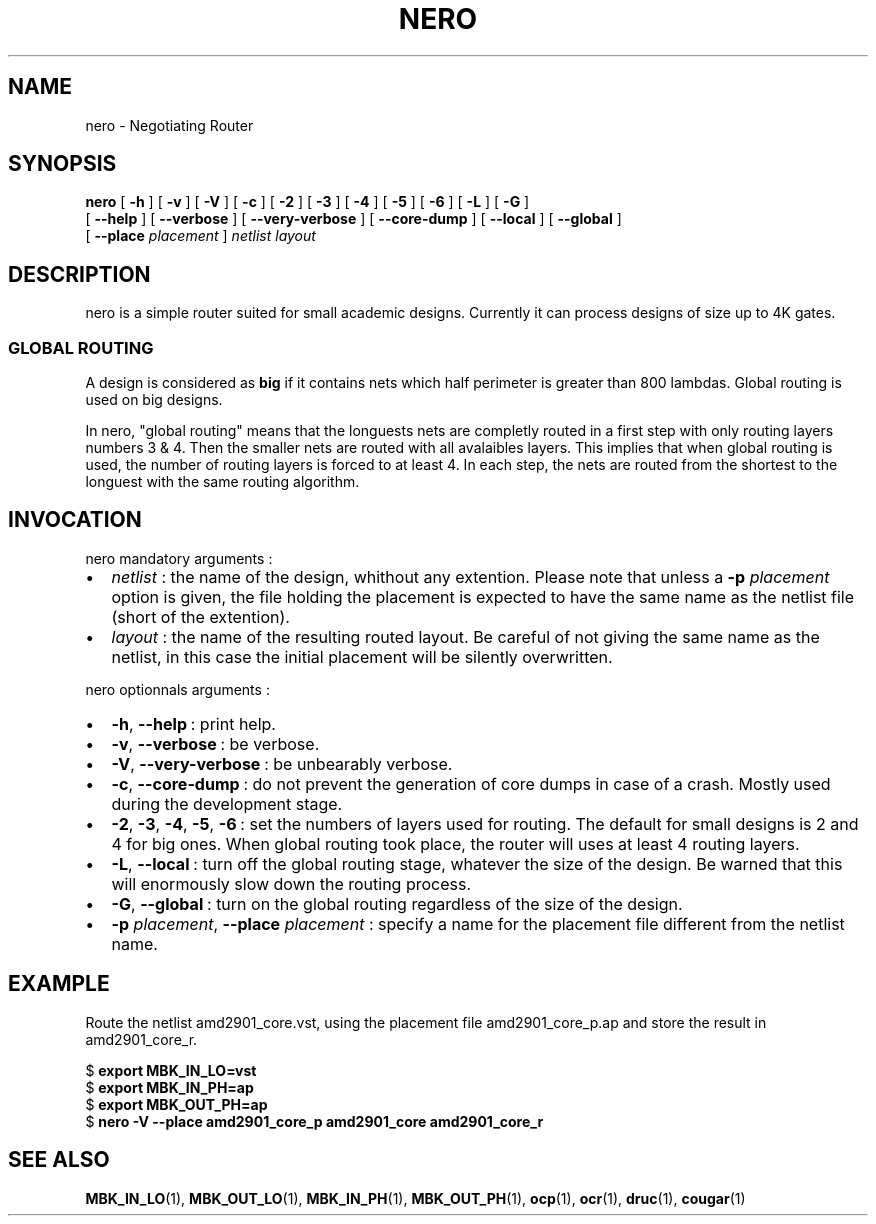 .\\" auto-generated by docbook2man-spec $Revision: 1.1 $
.TH "NERO" "1" "02 October 2002" "ASIM/LIP6" "Alliance - nero User's Manual"
.SH NAME
nero \- Negotiating Router
.SH SYNOPSIS
.sp
\fBnero\fR [ \fB-h\fR ]  [ \fB-v\fR ]  [ \fB-V\fR ]  [ \fB-c\fR ]  [ \fB-2\fR ]  [ \fB-3\fR ]  [ \fB-4\fR ]  [ \fB-5\fR ]  [ \fB-6\fR ]  [ \fB-L\fR ]  [ \fB-G\fR ] 
 [ \fB--help\fR ]  [ \fB--verbose\fR ]  [ \fB--very-verbose\fR ]  [ \fB--core-dump\fR ]  [ \fB--local\fR ]  [ \fB--global\fR ] 
 [ \fB--place \fIplacement\fB\fR ]  \fB\fInetlist\fB\fR \fB\fIlayout\fB\fR
.SH "DESCRIPTION"
.PP
nero is a simple router suited for small
academic designs. Currently it can process designs of size up to
4K gates.
.SS "GLOBAL ROUTING"
.PP
A design is considered as \fBbig\fR if it
contains nets which half perimeter is greater than 800 lambdas.
Global routing is used on big designs.
.PP
In nero, "global routing" means that
the longuests nets are completly routed in a first step with only
routing layers numbers 3 & 4. Then the smaller nets are routed with all
avalaibles layers. This implies that when global routing is
used, the number of routing layers is forced to at least 4.
In each step, the nets are routed from the shortest to the
longuest with the same routing algorithm.
.SH "INVOCATION"
.PP
nero mandatory arguments\ :
.TP 0.2i
\(bu
\fInetlist\fR\ : the name of
the design, whithout any extention. Please note that unless a
\fB-p\fR \fIplacement\fR option
is given, the file holding the placement is expected to have the
same name as the netlist file (short of the extention).
.TP 0.2i
\(bu
\fIlayout\fR\ : the name of
the resulting routed layout. Be careful of not giving the same
name as the netlist, in this case the initial placement will be
silently overwritten.
.PP
.PP
nero optionnals arguments\ :
.TP 0.2i
\(bu
\fB-h\fR, \fB--help\fR\ :
print help.
.TP 0.2i
\(bu
\fB-v\fR, \fB--verbose\fR\ :
be verbose.
.TP 0.2i
\(bu
\fB-V\fR, \fB--very-verbose\fR\ :
be unbearably verbose.
.TP 0.2i
\(bu
\fB-c\fR, \fB--core-dump\fR\ :
do not prevent the generation of core dumps in case of a crash.
Mostly used during the development stage.
.TP 0.2i
\(bu
\fB-2\fR,
\fB-3\fR,
\fB-4\fR,
\fB-5\fR,
\fB-6\fR\ : set the numbers of layers
used for routing. The default for small designs is 2 and 4 for big
ones. When global routing took place, the router will uses at least
4 routing layers.
.TP 0.2i
\(bu
\fB-L\fR, \fB--local\fR\ :
turn off the global routing stage, whatever the size of the design.
Be warned that this will enormously slow down the routing process.
.TP 0.2i
\(bu
\fB-G\fR, \fB--global\fR\ :
turn on the global routing regardless of the size of the design.
.TP 0.2i
\(bu
\fB-p\fR \fIplacement\fR,
\fB--place\fR \fIplacement\fR\ :
specify a name for the placement file different from the netlist
name.
.PP
.SH "EXAMPLE"
.PP
Route the netlist amd2901_core.vst, using
the placement file amd2901_core_p.ap and store the
result in amd2901_core_r.
.sp
.nf
$ \fBexport MBK_IN_LO=vst\fR
$ \fBexport MBK_IN_PH=ap\fR
$ \fBexport MBK_OUT_PH=ap\fR
$ \fBnero -V --place amd2901_core_p amd2901_core amd2901_core_r\fR
    
.sp
.fi
.SH "SEE ALSO"
.PP
\fBMBK_IN_LO\fR(1),
\fBMBK_OUT_LO\fR(1),
\fBMBK_IN_PH\fR(1),
\fBMBK_OUT_PH\fR(1),
\fBocp\fR(1),
\fBocr\fR(1),
\fBdruc\fR(1),
\fBcougar\fR(1)
